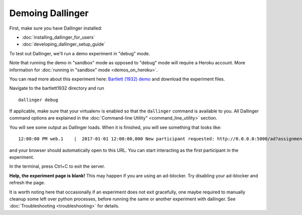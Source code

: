 Demoing Dallinger
=================

First, make sure you have Dallinger installed:

-  :doc:`installing_dallinger_for_users`
-  :doc:`developing_dallinger_setup_guide`

To test out Dallinger, we'll run a demo experiment in "debug" mode.

Note that running the demo in "sandbox" mode as opposed to "debug" mode will require a Heroku account.
More information for :doc:`running in "sandbox" mode <demos_on_heroku>`.

You can read more about this experiment here:
`Bartlett (1932) demo <http://dallinger.readthedocs.io/en/latest/demos/bartlett1932/index.html>`__ and download the experiment files.

Navigate to the bartlett1932 directory and run

::

    dallinger debug


If applicable, make sure that your virtualenv is enabled so that the ``dallinger`` command is available to you. 
All Dallinger command options are explained in the :doc:`Command-line Utility" <command_line_utility>` section.

You will see some output as Dallinger loads. When it is finished, you will
see something that looks like:

::

    12:00:00 PM web.1    |  2017-01-01 12:00:00,000 New participant requested: http://0.0.0.0:5000/ad?assignmentId=debug9TXPFF&hitId=P8UTMZ&workerId=SP7HJ4&mode=debug

and your browser should automatically open to this URL.
You can start interacting as the first participant in the experiment.

In the terminal, press Ctrl+C to exit the server.

**Help, the experiment page is blank!** This may happen if you are using
an ad-blocker. Try disabling your ad-blocker and refresh the page.

It is worth noting here that occasionally if an experiment does not exit gracefully,
one maybe required to manually cleanup some left over python processes, before running the same or another experiment with dallinger.
See :doc:`Troubleshooting <troubleshooting>` for details.